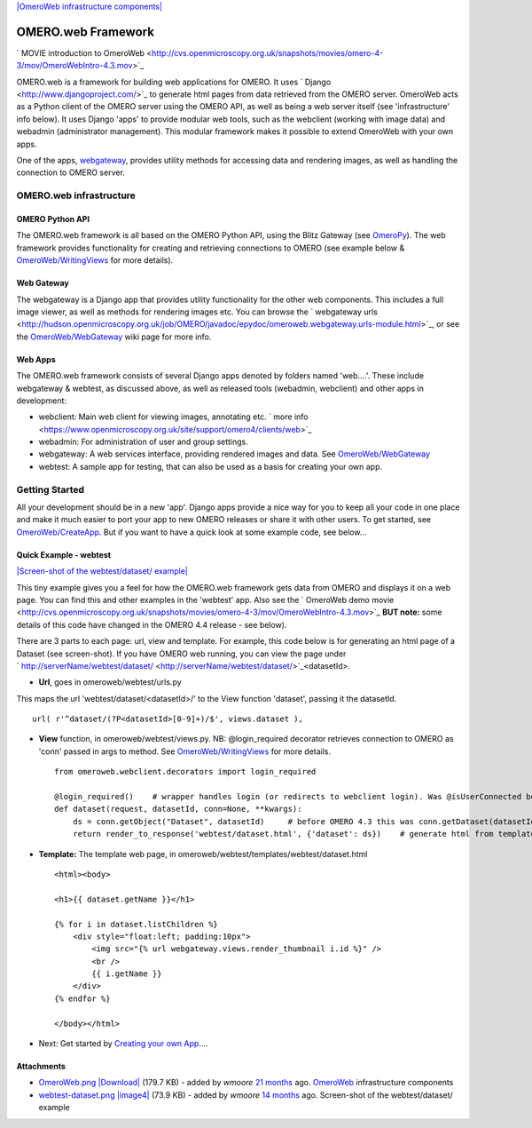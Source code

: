 `|OmeroWeb infrastructure
components| </ome/attachment/wiki/OmeroWeb/OmeroWeb.png>`_

OMERO.web Framework
===================

` MOVIE introduction to
OmeroWeb <http://cvs.openmicroscopy.org.uk/snapshots/movies/omero-4-3/mov/OmeroWebIntro-4.3.mov>`_

OMERO.web is a framework for building web applications for OMERO. It
uses ` Django <http://www.djangoproject.com/>`_ to generate html pages
from data retrieved from the OMERO server. OmeroWeb acts as a Python
client of the OMERO server using the OMERO API, as well as being a web
server itself (see 'infrastructure' info below). It uses Django 'apps'
to provide modular web tools, such as the webclient (working with image
data) and webadmin (administrator management). This modular framework
makes it possible to extend OmeroWeb with your own apps.

One of the apps, `webgateway </ome/wiki/OmeroWeb/WebGateway>`_, provides
utility methods for accessing data and rendering images, as well as
handling the connection to OMERO server.

OMERO.web infrastructure
------------------------

OMERO Python API
~~~~~~~~~~~~~~~~

The OMERO.web framework is all based on the OMERO Python API, using the
Blitz Gateway (see `OmeroPy </ome/wiki/OmeroPy>`_). The web framework
provides functionality for creating and retrieving connections to OMERO
(see example below &
`OmeroWeb/WritingViews </ome/wiki/OmeroWeb/WritingViews>`_ for more
details).

Web Gateway
~~~~~~~~~~~

The webgateway is a Django app that provides utility functionality for
the other web components. This includes a full image viewer, as well as
methods for rendering images etc. You can browse the ` webgateway
urls <http://hudson.openmicroscopy.org.uk/job/OMERO/javadoc/epydoc/omeroweb.webgateway.urls-module.html>`_,
or see the `OmeroWeb/WebGateway </ome/wiki/OmeroWeb/WebGateway>`_ wiki
page for more info.

Web Apps
~~~~~~~~

The OMERO.web framework consists of several Django apps denoted by
folders named 'web....'. These include webgateway & webtest, as
discussed above, as well as released tools (webadmin, webclient) and
other apps in development:

-  webclient: Main web client for viewing images, annotating etc. ` more
   info <https://www.openmicroscopy.org.uk/site/support/omero4/clients/web>`_
-  webadmin: For administration of user and group settings.
-  webgateway: A web services interface, providing rendered images and
   data. See `OmeroWeb/WebGateway </ome/wiki/OmeroWeb/WebGateway>`_
-  webtest: A sample app for testing, that can also be used as a basis
   for creating your own app.

Getting Started
---------------

All your development should be in a new 'app'. Django apps provide a
nice way for you to keep all your code in one place and make it much
easier to port your app to new OMERO releases or share it with other
users. To get started, see
`OmeroWeb/CreateApp </ome/wiki/OmeroWeb/CreateApp>`_. But if you want to
have a quick look at some example code, see below...

Quick Example - webtest
~~~~~~~~~~~~~~~~~~~~~~~

`|Screen-shot of the webtest/dataset/
example| </ome/attachment/wiki/OmeroWeb/webtest-dataset.png>`_

This tiny example gives you a feel for how the OMERO.web framework gets
data from OMERO and displays it on a web page. You can find this and
other examples in the 'webtest' app. Also see the ` OmeroWeb demo
movie <http://cvs.openmicroscopy.org.uk/snapshots/movies/omero-4-3/mov/OmeroWebIntro-4.3.mov>`_
**BUT note:** some details of this code have changed in the OMERO 4.4
release - see below).

There are 3 parts to each page: url, view and template. For example,
this code below is for generating an html page of a Dataset (see
screen-shot). If you have OMERO web running, you can view the page under
` http://serverName/webtest/dataset/ <http://serverName/webtest/dataset/>`_\ <datasetId>.

-  **Url**, goes in omeroweb/webtest/urls.py

This maps the url 'webtest/dataset/<datasetId>/' to the View function
'dataset', passing it the datasetId.

::

    url( r'^dataset/(?P<datasetId>[0-9]+)/$', views.dataset ),

-  **View** function, in omeroweb/webtest/views.py. NB: @login\_required
   decorator retrieves connection to OMERO as 'conn' passed in args to
   method. See
   `OmeroWeb/WritingViews </ome/wiki/OmeroWeb/WritingViews>`_ for more
   details.

   ::

       from omeroweb.webclient.decorators import login_required

       @login_required()    # wrapper handles login (or redirects to webclient login). Was @isUserConnected before OMERO 4.4
       def dataset(request, datasetId, conn=None, **kwargs):
           ds = conn.getObject("Dataset", datasetId)     # before OMERO 4.3 this was conn.getDataset(datasetId)
           return render_to_response('webtest/dataset.html', {'dataset': ds})    # generate html from template

-  **Template:** The template web page, in
   omeroweb/webtest/templates/webtest/dataset.html

   ::

       <html><body>

       <h1>{{ dataset.getName }}</h1>

       {% for i in dataset.listChildren %}
           <div style="float:left; padding:10px">
               <img src="{% url webgateway.views.render_thumbnail i.id %}" />
               <br />
               {{ i.getName }}
           </div>
       {% endfor %}

       </body></html>

-  Next: Get started by `Creating your own
   App </ome/wiki/OmeroWeb/CreateApp>`_....

Attachments
~~~~~~~~~~~

-  `OmeroWeb.png </ome/attachment/wiki/OmeroWeb/OmeroWeb.png>`_
   `|Download| </ome/raw-attachment/wiki/OmeroWeb/OmeroWeb.png>`_ (179.7
   KB) - added by *wmoore* `21
   months </ome/timeline?from=2010-11-18T12%3A45%3A03Z&precision=second>`_
   ago. `OmeroWeb </ome/wiki/OmeroWeb>`_ infrastructure components
-  `webtest-dataset.png </ome/attachment/wiki/OmeroWeb/webtest-dataset.png>`_
   `|image4| </ome/raw-attachment/wiki/OmeroWeb/webtest-dataset.png>`_
   (73.9 KB) - added by *wmoore* `14
   months </ome/timeline?from=2011-06-09T10%3A32%3A55%2B01%3A00&precision=second>`_
   ago. Screen-shot of the webtest/dataset/ example
